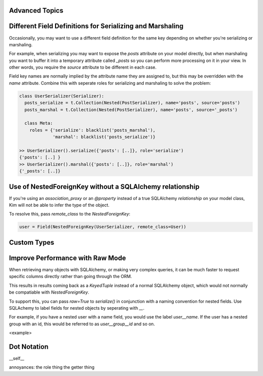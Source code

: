 Advanced Topics
===============

Different Field Definitions for Serializing and Marshaling
==========================================================

Occasionally, you may want to use a different field definition for the same
key depending on whether you're serializing or marshaling.

For example, when serializing you may want to expose the `posts` attribute
on your model directly, but when marshaling you want to buffer it into a
temporary attribute called `_posts` so you can perform more processing on it
in your view. In other words, you require the `source` attribute to be
different in each case.

Field key names are normally implied by the attribute name they are assigned
to, but this may be overridden with the `name` attribute. Combine this with
seperate roles for serializing and marshaling to solve the problem:

.. code-block:: python

    class UserSerializer(Serializer):
      posts_serialize = t.Collection(Nested(PostSerializer), name='posts', source='posts')
      posts_marshal = t.Collection(Nested(PostSerializer), name='posts', source='_posts')

      class Meta:
        roles = {'serialize': blacklist('posts_marshal'),
                 'marshal': blacklist('posts_serialize')}

    >> UserSerializer().serialize({'posts': [..]}, role='serialize')
    {'posts': [..] }
    >> UserSerializer().marshal({'posts': [..]}, role='marshal')
    {'_posts': [..]}


Use of NestedForeignKey without a SQLAlchemy relationship
=========================================================

If you're using an `association_proxy` or an `@property` instead of a true
SQLAlchemy `relationship` on your model class, Kim will not be able to infer
the type of the object.

To resolve this, pass `remote_class` to the `NestedForeignKey`:

.. code-block:: python

    user = Field(NestedForeignKey(UserSerializer, remote_class=User))

Custom Types
============

Improve Performance with Raw Mode
=================================

When retrieving many objects with SQLAlchemy, or making very complex queries,
it can be much faster to request specific columns directly rather than going
through the ORM.

This results in results coming back as a `KeyedTuple` instead of a normal
SQLAlchemy object, which would not normally be compatiable with
`NestedForeignKey`.

To support this, you can pass `raw=True` to `serialize()` in conjunction with
a naming convention for nested fields. Use SQLAchemy to label fields for
nested objects by seperating with `__`.

For example, if you have a nested user with a name field, you would use the
label `user__name`. If the user has a nested group with an id, this would
be referred to as `user__group__id` and so on.

<example>

Dot Notation
============


__self__

annoyances:
the role thing
the getter thing
